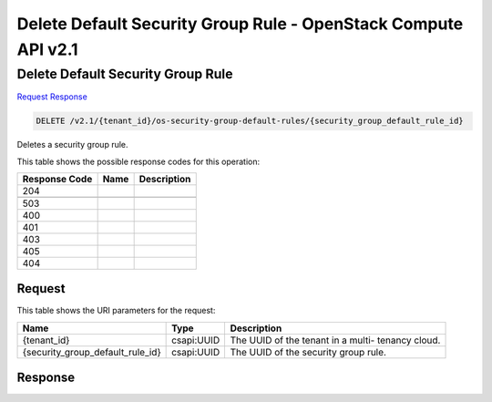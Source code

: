 =============================================================================
Delete Default Security Group Rule -  OpenStack Compute API v2.1
=============================================================================

Delete Default Security Group Rule
~~~~~~~~~~~~~~~~~~~~~~~~~

`Request <DELETE_delete_default_security_group_rule_v2.1_tenant_id_os-security-group-default-rules_security_group_default_rule_id_.rst#request>`__
`Response <DELETE_delete_default_security_group_rule_v2.1_tenant_id_os-security-group-default-rules_security_group_default_rule_id_.rst#response>`__

.. code-block:: javascript

    DELETE /v2.1/{tenant_id}/os-security-group-default-rules/{security_group_default_rule_id}

Deletes a security group rule.



This table shows the possible response codes for this operation:


+--------------------------+-------------------------+-------------------------+
|Response Code             |Name                     |Description              |
+==========================+=========================+=========================+
|204                       |                         |                         |
+--------------------------+-------------------------+-------------------------+
+--------------------------+-------------------------+-------------------------+
|503                       |                         |                         |
+--------------------------+-------------------------+-------------------------+
|400                       |                         |                         |
+--------------------------+-------------------------+-------------------------+
|401                       |                         |                         |
+--------------------------+-------------------------+-------------------------+
|403                       |                         |                         |
+--------------------------+-------------------------+-------------------------+
|405                       |                         |                         |
+--------------------------+-------------------------+-------------------------+
|404                       |                         |                         |
+--------------------------+-------------------------+-------------------------+


Request
^^^^^^^^^^^^^^^^^

This table shows the URI parameters for the request:

+---------------------------------+----------------------+---------------------+
|Name                             |Type                  |Description          |
+=================================+======================+=====================+
|{tenant_id}                      |csapi:UUID            |The UUID of the      |
|                                 |                      |tenant in a multi-   |
|                                 |                      |tenancy cloud.       |
+---------------------------------+----------------------+---------------------+
|{security_group_default_rule_id} |csapi:UUID            |The UUID of the      |
|                                 |                      |security group rule. |
+---------------------------------+----------------------+---------------------+








Response
^^^^^^^^^^^^^^^^^^




